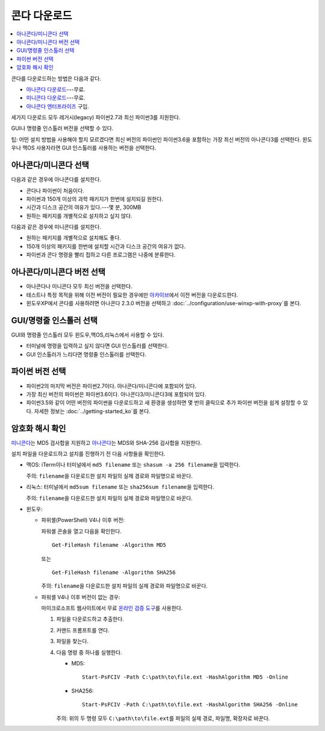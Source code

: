 =================
콘다 다운로드
=================

.. contents::
   :local:
   :depth: 1


콘다를 다운로드하는 방법은 다음과 같다.

* `아나콘다 다운로드 <https://www.anaconda.com/download/>`_---무료.

* `미니콘다 다운로드 <https://conda.io/miniconda.html>`_---무료.

* `아나콘다 엔터프라이즈 <https://www.anaconda.com/enterprise/>`_ 구입.

세가지 다운로드 모두 레거시(legacy) 파이썬2.7과 최신 파이썬3를 지원한다.

GUI나 명령줄 인스톨러 버전을 선택할 수 있다.

팁: 어떤 설치 방법을 사용해야 할지 모르겠다면 최신 버전의 파이썬인 파이썬3.6을 포함하는 가장 최신 버전의 아나콘다3를 선택한다.
윈도우나 맥OS 사용자라면 GUI 인스톨러를 사용하는 버전을 선택한다.


아나콘다/미니콘다 선택
==========================

다음과 같은 경우에 아나콘다를 설치한다.

* 콘다나 파이썬이 처음이다.

* 파이썬과 150개 이상의 과학 패키지가 한번에 설치되길 원한다.

* 시간과 디스크 공간의 여유가 있다.---몇 분, 300MB

* 원하는 패키지를 개별적으로 설치하고 싶지 않다.

다음과 같은 경우에 미니콘다를 설치한다.

* 원하는 패키지를 개별적으로 설치해도 좋다.

* 150개 이상의 패키지를 한번에 설치할 시간과 디스크 공간의 여유가 없다.

* 파이썬과 콘다 명령을 빨리 접하고 다른 프로그램은 나중에 분류한다.


아나콘다/미니콘다 버전 선택
=============================================

* 아나콘다나 미니콘다 모두 최신 버전을 선택한다.

* 테스트나 특정 목적을 위해 이전 버전이 필요한 경우에만
  `아카이브 <https://repo.continuum.io/archive/>`_\ 에서 이전 버전을 다운로드한다.

* 윈도우XP에서 콘다를 사용하려면 아나콘다 2.3.0 버전을 선택하고 :doc:`../configuration/use-winxp-with-proxy`\ 를 본다.


GUI/명령줄 인스톨러 선택
==================================

GUI와 명령줄 인스톨러 모두 윈도우,맥OS,리눅스에서 사용할 수 있다.

* 터미널에 명령을 입력하고 싶지 않다면 GUI 인스톨러를 선택한다.

* GUI 인스톨러가 느리다면 명령줄 인스톨러를 선택한다.


파이썬 버전 선택
================================

* 파이썬2의 마지막 버전은 파이썬2.7이다. 아나콘다/미니콘다에 포함되어 있다.
* 가장 최신 버전의 파이썬은 파이썬3.6이다. 아나콘다3/미니콘다3에 포함되어 있다.
* 파이썬3.5와 같이 어떤 버전의 파이썬을 다운로드하고 새 환경을 생성하면
  몇 번의 클릭으로 추가 파이썬 버전을 쉽게 설정할 수 있다.
  자세한 정보는 :doc:`../getting-started_ko`\ 를 본다.


암호화 해시 확인
=================================

`미니콘다 <http://repo.continuum.io/miniconda/>`_\ 는 MD5 검사합을 지원하고
`아나콘다 <https://docs.continuum.io/anaconda/install/hashes/>`_\ 는 MDS와 SHA-256 검사합을 지원한다.

설치 파일을 다운로드하고 설치를 진행하기 전 다음 사항들을 확인한다.

* 맥OS: iTerm이나 터미널에서 ``md5 filename`` 또는 ``shasum -a 256 filename``\ 을 입력한다.

  주의: ``filename``\ 을 다운로드한 설치 파일의 실제 경로와 파일명으로 바꾼다.

* 리눅스: 터미널에서 ``md5sum filename`` 또는 ``sha256sum filename``\ 을 입력한다.

  주의: ``filename``\ 을 다운로드한 설치 파일의 실제 경로와 파일명으로 바꾼다.

* 윈도우:

  * 파위셸(PowerShell) V4나 이후 버전:

    파워셸 콘솔을 열고 다음을 확인한다. ::

      Get-FileHash filename -Algorithm MD5

    또는 ::

      Get-FileHash filename -Algorithm SHA256

    주의: ``filename``\ 을 다운로드한 설치 파일의 실제 경로와 파일명으로 바꾼다.

  * 파워셸 V4나 이후 버전이 없는 경우:

    마이크로소프트 웹사이트에서 무료 `온라인 검증 도구 <https://gallery.technet.microsoft.com/PowerShell-File-Checksum-e57dcd67>`_\ 를 사용한다.

    #. 파일을 다운로드하고 추출한다.

    #. 커맨드 프롬프트를 연다.

    #. 파일을 찾는다.

    #. 다음 명령 중 하나를 실행한다.

       * MD5::

           Start-PsFCIV -Path C:\path\to\file.ext -HashAlgorithm MD5 -Online

       * SHA256::

           Start-PsFCIV -Path C:\path\to\file.ext -HashAlgorithm SHA256 -Online

       주의: 위의 두 명령 모두 ``C:\path\to\file.ext``\ 를 파일의 실제 경로, 파일명, 확장자로 바꾼다.
